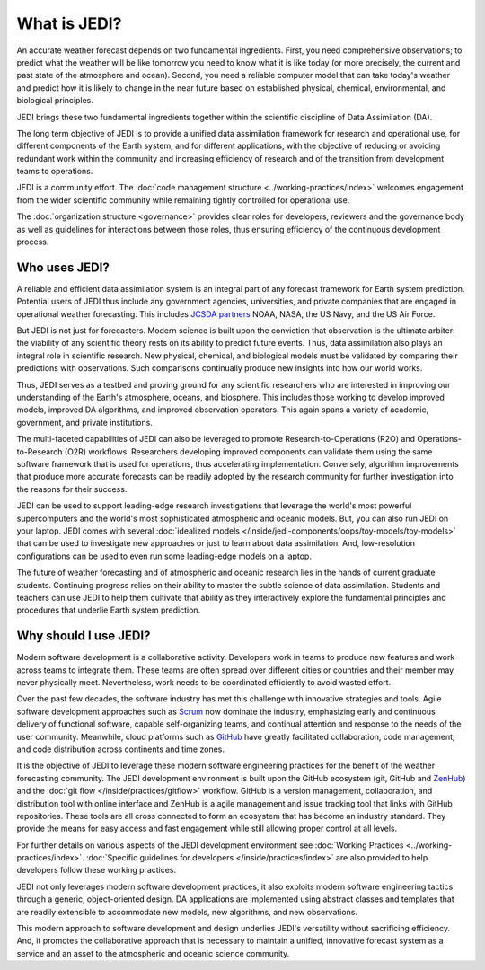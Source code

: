 What is JEDI?
=============

An accurate weather forecast depends on two fundamental ingredients.  First, you need comprehensive observations; to predict what the weather will be like tomorrow you need to know what it is like today (or more precisely, the current and past state of the atmosphere and ocean).  Second, you need a reliable computer model that can take today's weather and predict how it is likely to change in the near future based on established physical, chemical, environmental, and biological principles.

JEDI brings these two fundamental ingredients together within the scientific discipline of Data Assimilation (DA).

The long term objective of JEDI is to provide a unified data assimilation framework for research and operational use, for different components of the Earth system, and for different applications, with the objective of reducing or avoiding redundant work within the community and increasing efficiency of research and of the transition from development teams to operations.

JEDI is a community effort.  The :doc:`code management structure <../working-practices/index>` welcomes engagement from the wider scientific community while remaining tightly controlled for operational use.

The :doc:`organization structure <governance>` provides clear roles for developers, reviewers and the governance body as well as guidelines for interactions between those roles, thus ensuring efficiency of the continuous development process.

Who uses JEDI?
--------------

A reliable and efficient data assimilation system is an integral part of any forecast framework for Earth system prediction.  Potential users of JEDI thus include any government agencies, universities, and private companies that are engaged in operational weather forecasting.  This includes `JCSDA partners <https://jcsda.org/partners>`_ NOAA, NASA, the US Navy, and the US Air Force.

But JEDI is not just for forecasters.  Modern science is built upon the conviction that observation is the ultimate arbiter: the viability of any scientific theory rests on its ability to predict future events.  Thus, data assimilation also plays an integral role in scientific research.  New physical, chemical, and biological models must be validated by comparing their predictions with observations.  Such comparisons continually produce new insights into how our world works.

Thus, JEDI serves as a testbed and proving ground for any scientific researchers who are interested in improving our understanding of the Earth's atmosphere, oceans, and biosphere.  This includes those working to develop improved models, improved DA algorithms, and improved observation operators.  This again spans a variety of academic, government, and private institutions.

The multi-faceted capabilities of JEDI can also be leveraged to promote Research-to-Operations (R2O) and Operations-to-Research (O2R) workflows.  Researchers developing improved components can validate them using the same software framework that is used for operations, thus accelerating implementation.  Conversely, algorithm improvements that produce more accurate forecasts can be readily adopted by the research community for further investigation into the reasons for their success.

JEDI can be used to support leading-edge research investigations that leverage the world's most powerful supercomputers and the world's most sophisticated atmospheric and oceanic models.  But, you can also run JEDI on your laptop.  JEDI comes with several :doc:`idealized models </inside/jedi-components/oops/toy-models/toy-models>` that can be used to investigate new approaches or just to learn about data assimilation.  And, low-resolution configurations can be used to even run some leading-edge models on a laptop.

The future of weather forecasting and of atmospheric and oceanic research lies in the hands of current graduate students.  Continuing progress relies on their ability to master the subtle science of data assimilation.  Students and teachers can use JEDI to help them cultivate that ability as they interactively explore the fundamental principles and procedures that underlie Earth system prediction.

Why should I use JEDI?
----------------------

Modern software development is a collaborative activity.  Developers work in teams to produce new features and work across teams to integrate them.  These teams are often spread over different cities or countries and their member may never physically meet.  Nevertheless, work needs to be coordinated efficiently to avoid wasted effort.

Over the past few decades, the software industry has met this challenge with innovative strategies and tools. Agile software development approaches such as `Scrum <https://www.scrum.org/>`_ now dominate the industry, emphasizing early and continuous delivery of functional software, capable self-organizing teams, and continual attention and response to the needs of the user community.  Meanwhile, cloud platforms such as `GitHub <https:://github.com>`_ have greatly facilitated collaboration, code management, and code distribution across continents and time zones.

It is the objective of JEDI to leverage these modern software engineering practices for the benefit of the weather forecasting community.  The JEDI development environment is built upon the GitHub ecosystem (git, GitHub and `ZenHub <https://www.zenhub.com/>`_) and the :doc:`git flow </inside/practices/gitflow>` workflow.  GitHub is a version management, collaboration, and distribution tool with online interface and ZenHub is a agile management and issue tracking tool that links with GitHub repositories. These tools are all cross connected to form an ecosystem that has become an industry standard. They provide the means for easy access and fast engagement while still allowing proper control at all levels.

For further details on various aspects of the JEDI development environment see :doc:`Working Practices <../working-practices/index>`.  :doc:`Specific guidelines for developers </inside/practices/index>` are also provided to help developers follow these working practices.

JEDI not only leverages modern software development practices, it also exploits modern software engineering tactics through a generic, object-oriented design.  DA applications are implemented using abstract classes and templates that are readily extensible to accommodate new models, new algorithms, and new observations.

This modern approach to software development and design underlies JEDI's versatility without sacrificing efficiency.  And, it promotes the collaborative approach that is necessary to maintain a unified, innovative forecast system as a service and an asset to the atmospheric and oceanic science community.
